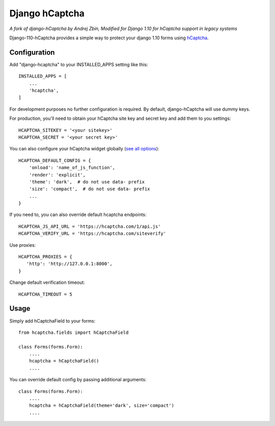 ===============
Django hCaptcha
===============

*A fork of django-hCaptcha by Andrej Zbín, Modified for Django 1.10 for hCaptcha support in legacy systems*

Django-110-hCaptcha provides a simple way to protect your django 1.10 forms using `hCaptcha <https://www.hcaptcha.com/>`_.

Configuration
-------------

Add "django-hcaptcha" to your INSTALLED_APPS setting like this::

    INSTALLED_APPS = [
        ...
        'hcaptcha',
    ]

For development purposes no further configuration is required. By default, django-hCaptcha will use dummy keys.

For production, you'll need to obtain your hCaptcha site key and secret key and add them to you settings::

    HCAPTCHA_SITEKEY = '<your sitekey>'
    HCAPTCHA_SECRET = '<your secret key>'


You can also configure your hCaptcha widget globally (`see all options <https://docs.hcaptcha.com/configuration>`_)::

    HCAPTCHA_DEFAULT_CONFIG = {
        'onload': 'name_of_js_function',
        'render': 'explicit',
        'theme': 'dark',  # do not use data- prefix
        'size': 'compact',  # do not use data- prefix
        ...
    }

If you need to, you can also override default hcaptcha endpoints::


    HCAPTCHA_JS_API_URL = 'https://hcaptcha.com/1/api.js'
    HCAPTCHA_VERIFY_URL = 'https://hcaptcha.com/siteverify'

Use proxies::

     HCAPTCHA_PROXIES = {
        'http': 'http://127.0.0.1:8000',
     }

Change default verification timeout::

    HCAPTCHA_TIMEOUT = 5



Usage
-----------

Simply add hCaptchaField to your forms::

    from hcaptcha.fields import hCaptchaField

    class Forms(forms.Form):
        ....
        hcaptcha = hCaptchaField()
        ....

You can override default config by passing additional arguments::

    class Forms(forms.Form):
        ....
        hcaptcha = hCaptchaField(theme='dark', size='compact')
        ....

